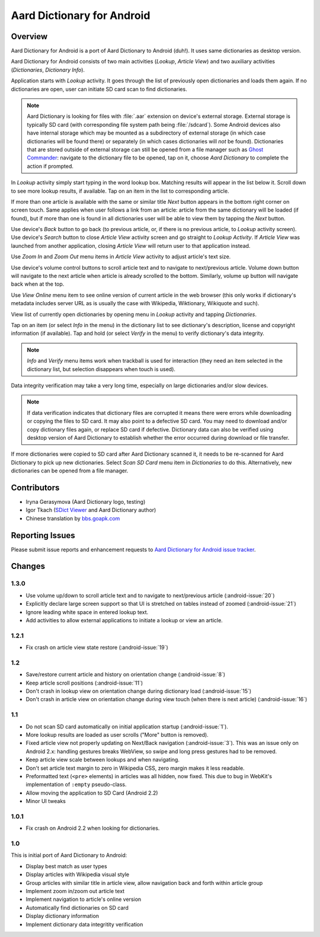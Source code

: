 =============================
Aard Dictionary for Android
=============================

Overview
============

Aard Dictionary for Android is a port of Aard Dictionary to Android
(duh!). It uses same dictionaries as desktop version.

Aard Dictionary for Android consists of two main activities (`Lookup`,
`Article View`) and two auxiliary activities (`Dictionaries`,
`Dictionary Info`).

Application starts with `Lookup` activity. It goes through the list of
previously open dictionaries and loads them again. If no dictionaries
are open, user can initiate SD card scan to find dictionaries.

.. image:: aarddict-android-1.1-no_dictionaries.png
   :scale: 50

.. note::

   Aard Dictionary is looking for files with :file:`.aar` extension on
   device's external storage. External storage is typically SD card
   (with corresponding file system path being :file:`/sdcard`). Some
   Android devices also have internal storage which may be mounted as
   a subdirectory of external storage (in which case dictionaries will
   be found there) or separately (in which cases dictionaries will
   *not* be found). Dictionaries that are stored outside of external
   storage can still be opened from a file manager such as `Ghost
   Commander`_: navigate to the dictionary file to be opened, tap on
   it, choose `Aard Dictionary` to complete the action if prompted.

.. _Ghost Commander: http://www.androlib.com/android.application.com-ghostsq-commander-zniE.aspx

In `Lookup` activity simply start typing in the word lookup
box. Matching results will appear in the list below it. Scroll down to
see more lookup results, if available. Tap on an item in the list to
corresponding article.

.. image:: aarddict-android-1.1-lookup.png
   :scale: 50
   
If more than one article is available with the same or similar title
`Next` button appears in the bottom right corner on screen touch. Same
applies when user follows a link from an article: article from the
same dictionary will be loaded (if found), but if more than one is
found in all dictionaries user will be able to view them by tapping
the `Next` button.

.. image:: aarddict-android-1.1-article.png
   :scale: 50

Use device's `Back` button to go back (to previous article, or, if
there is no previous article, to `Lookup` activity screen). Use
device's `Search` button to close `Article View` activity screen and
go straight to `Lookup Activity`. If `Article View` was launched from
another application, closing `Article View` will return user to that
application instead.

Use `Zoom In` and `Zoom Out` menu items in `Article View` activity to
adjust article's text size. 

Use device's volume control buttons to scroll article text and to
navigate to next/previous article. Volume down button will navigate to
the next article when article is already scrolled to the
bottom. Similarly, volume up button will navigate back when at the top.

Use `View Online` menu item to see online
version of current article in the web browser (this only works if
dictionary's metadata includes server URL as is usually the case with
Wikipedia, Wiktionary, Wikiquote and such).

View list of currently open dictionaries by opening menu in `Lookup`
activity and tapping `Dictionaries`. 

.. image:: aarddict-android-1.1-dictionaries.png
   :scale: 50

Tap on an item (or select `Info`
in the menu) in the dictionary list to see dictionary's description,
license and copyright information (if available). Tap and hold (or
select `Verify` in the menu) to verify dictionary's data integrity.

.. note::

   `Info` and `Verify` menu items work when trackball is used for
   interaction (they need an item selected in the dictionary list, but
   selection disappears when touch is used).

.. image:: aarddict-android-1.1-verifying.png
   :scale: 50

Data integrity verification may take a very long time, especially on
large dictionaries and/or slow devices.

.. note::

   If data verification indicates that dictionary files are corrupted
   it means there were errors while downloading or copying the files
   to SD card. It may also point to a defective SD card. You may need
   to download and/or copy dictionary files again, or replace SD card
   if defective. Dictionary data can also be verified using desktop
   version of Aard Dictionary to establish whether the error occurred
   during download or file transfer.

If more dictionaries were copied to SD card after Aard Dictionary
scanned it, it needs to be re-scanned for Aard Dictionary to pick up
new dictionaries. Select `Scan SD Card` menu item in `Dictionaries` to
do this. Alternatively, new dictionaries can be opened from a file
manager.


Contributors
============

- Iryna Gerasymova (Aard Dictionary logo, testing)

- Igor Tkach (`SDict Viewer`_ and Aard Dictionary author)

- Chinese translation by `bbs.goapk.com`_

.. _SDict Viewer: http://sdictviewer.sourceforge.net
.. _bbs.goapk.com: http://bbs.goapk.com

 
Reporting Issues
================

Please submit issue reports and enhancement requests to `Aard
Dictionary for Android issue tracker`_.

.. _Aard Dictionary for Android issue tracker: http://github.com/aarddict/android/issues


Changes
=======

1.3.0
-----

- Use volume up/down to scroll article text and to navigate to
  next/previous article (:android-issue:`20`)

- Explicitly declare large screen support so that UI is stretched on
  tables instead of zoomed (:android-issue:`21`)

- Ignore leading white space in entered lookup text.

- Add activities to allow external applications to initiate a lookup
  or view an article.

1.2.1
-----

- Fix crash on article view state restore (:android-issue:`19`)


1.2
---

- Save/restore current article and history on orientation change
  (:android-issue:`8`) 

- Keep article scroll positions (:android-issue:`11`)

- Don't crash in lookup view on orientation change during dictionary
  load (:android-issue:`15`)

- Don't crash in article view on orientation change during view touch (when
  there is next article) (:android-issue:`16`)


1.1
---

- Do not scan SD card automatically on initial application startup
  (:android-issue:`1`). 
 
- More lookup results are loaded as user scrolls ("More" button is
  removed). 

- Fixed article view not properly updating on Next/Back navigation
  (:android-issue:`3`).
  This was an issue only on Android 2.x: handling gestures breaks
  WebView, so swipe and long press gestures had to be removed. 

- Keep article view scale between lookups and when navigating.

- Don't set article text margin to zero in Wikipedia CSS, zero margin
  makes it less readable.

- Preformatted text (``<pre>`` elements) in articles was all hidden, now
  fixed. This due to bug in WebKit's implementation of ``:empty``
  pseudo-class.   

- Allow moving the application to SD Card (Android 2.2)

- Minor UI tweaks

1.0.1
-----

- Fix crash on Android 2.2 when looking for dictionaries.

1.0
---

This is initial port of Aard Dictionary to Android:

- Display best match as user types

- Display articles with Wikipedia visual style

- Group articles with similar title in article view, allow navigation
  back and forth within article group

- Implement zoom in/zoom out article text

- Implement navigation to article's online version

- Automatically find dictionaries on SD card

- Display dictionary information

- Implement dictionary data integritity verification

